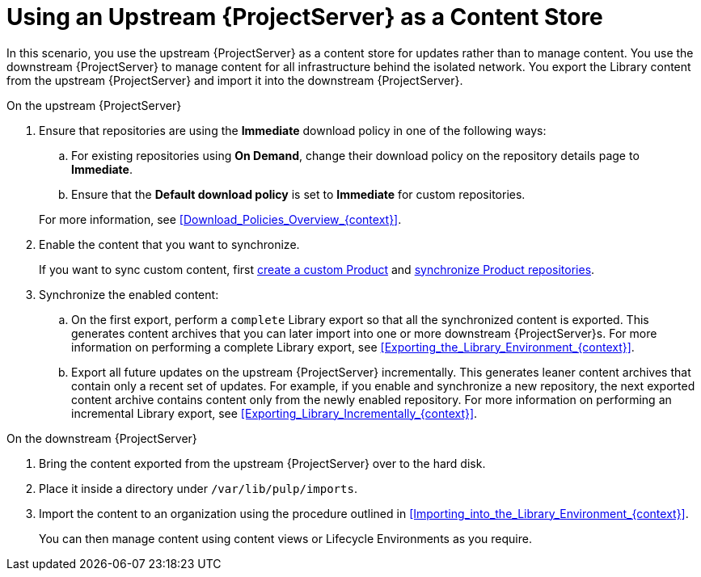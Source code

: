 [id="Using_Upstream_Server_as_a_Content_Store_{context}"]
= Using an Upstream {ProjectServer} as a Content Store

In this scenario, you use the upstream {ProjectServer} as a content store for updates rather than to manage content.
You use the downstream {ProjectServer} to manage content for all infrastructure behind the isolated network.
You export the Library content from the upstream {ProjectServer} and import it into the downstream {ProjectServer}.

.On the upstream {ProjectServer}
. Ensure that repositories are using the *Immediate* download policy in one of the following ways:
.. For existing repositories using *On Demand*, change their download policy on the repository details page to *Immediate*.
ifdef::client-content-dnf[]
.. For new repositories, ensure that the *Default Red Hat Repository download policy* setting is set to *Immediate* before enabling Red Hat repositories, and that the *Default download policy* is set to *Immediate* for custom repositories.
endif::[]
ifndef::client-content-dnf[]
.. Ensure that the *Default download policy* is set to *Immediate* for custom repositories.
endif::[]

+
For more information, see xref:Download_Policies_Overview_{context}[].
. Enable the content that you want to synchronize.
ifdef::client-content-dnf[]
For more information, see xref:Enabling_Red_Hat_Repositories_{context}[].
endif::[]
+
If you want to sync custom content, first xref:Creating_a_Custom_Product_{context}[create a custom Product] and xref:Synchronizing_Repositories_{context}[synchronize Product repositories].
. Synchronize the enabled content:
.. On the first export, perform a `complete` Library export so that all the synchronized content is exported.
This generates content archives that you can later import into one or more downstream {ProjectServer}s.
For more information on performing a complete Library export, see xref:Exporting_the_Library_Environment_{context}[].
.. Export all future updates on the upstream {ProjectServer} incrementally.
This generates leaner content archives that contain only a recent set of updates.
For example, if you enable and synchronize a new repository, the next exported content archive contains content only from the newly enabled repository.
For more information on performing an incremental Library export, see xref:Exporting_Library_Incrementally_{context}[].

.On the downstream {ProjectServer}
. Bring the content exported from the upstream {ProjectServer} over to the hard disk.
. Place it inside a directory under `/var/lib/pulp/imports`.
. Import the content to an organization using the procedure outlined in xref:Importing_into_the_Library_Environment_{context}[].
+
You can then manage content using content views or Lifecycle Environments as you require.
